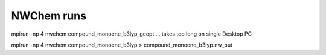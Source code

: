 ===========
NWChem runs
===========


mpirun  -np 4 nwchem  compound_monoene_b3lyp_geopt ... takes too long on single Desktop PC

mpirun  -np 4 nwchem  compound_monoene_b3lyp > compound_monoene_b3lyp.nw_out
